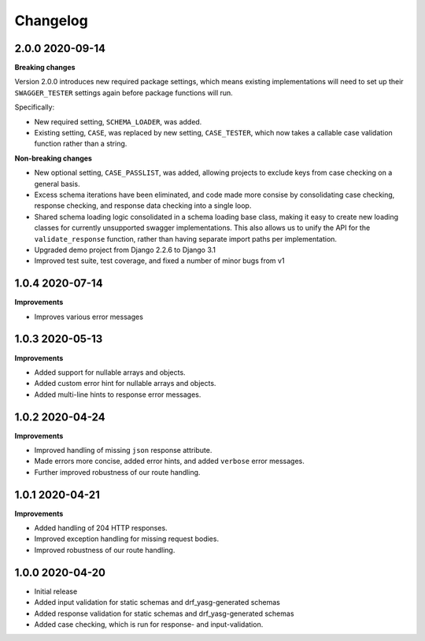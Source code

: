 .. _changelog:

*********
Changelog
*********

2.0.0 2020-09-14
----------------

**Breaking changes**

Version 2.0.0 introduces new required package settings, which means existing implementations will need to set up their ``SWAGGER_TESTER`` settings again before package functions will run.

Specifically:

* New required setting, ``SCHEMA_LOADER``, was added.
* Existing setting, ``CASE``, was replaced by new setting, ``CASE_TESTER``, which now takes a callable case validation function rather than a string.

**Non-breaking changes**

* New optional setting, ``CASE_PASSLIST``, was added, allowing projects to exclude keys from case checking on a general basis.
* Excess schema iterations have been eliminated, and code made more consise by consolidating case checking, response checking, and response data checking into a single loop.
* Shared schema loading logic consolidated in a schema loading base class, making it easy to create new loading classes for currently unsupported swagger implementations. This also allows us to unify the API for the ``validate_response`` function, rather than having separate import paths per implementation.
* Upgraded demo project from Django 2.2.6 to Django 3.1
* Improved test suite, test coverage, and fixed a number of minor bugs from v1

1.0.4 2020-07-14
----------------

**Improvements**

* Improves various error messages

1.0.3 2020-05-13
----------------

**Improvements**

* Added support for nullable arrays and objects.
* Added custom error hint for nullable arrays and objects.
* Added multi-line hints to response error messages.

1.0.2 2020-04-24
----------------

**Improvements**

* Improved handling of missing ``json`` response attribute.
* Made errors more concise, added error hints, and added ``verbose`` error messages.
* Further improved robustness of our route handling.


1.0.1 2020-04-21
----------------

**Improvements**

* Added handling of 204 HTTP responses.
* Improved exception handling for missing request bodies.
* Improved robustness of our route handling.


1.0.0 2020-04-20
----------------

* Initial release
* Added input validation for static schemas and drf_yasg-generated schemas
* Added response validation for static schemas and drf_yasg-generated schemas
* Added case checking, which is run for response- and input-validation.
